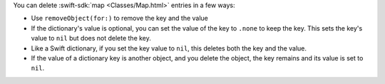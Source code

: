 You can delete :swift-sdk:`map <Classes/Map.html>` entries in a few ways:

- Use ``removeObject(for:)`` to remove the key and the value
- If the dictionary's value is optional, you can set the value of the key to 
  ``.none`` to keep the key. This sets the key's value to ``nil`` but does
  not delete the key.
- Like a Swift dictionary, if you set the key value to ``nil``, this deletes
  both the key and the value.
- If the value of a dictionary key is another object, and you delete the
  object, the key remains and its value is set to ``nil``.
